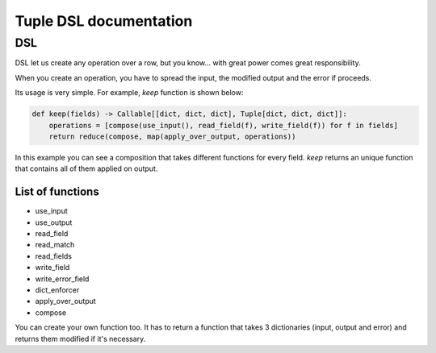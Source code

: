 Tuple DSL documentation
=======================

DSL
~~~

DSL let us create any operation over a row, but you know... with great power comes great responsibility.

When you create an operation, you have to spread the input, the modified output and the error if proceeds.

Its usage is very simple. For example, *keep* function is shown below:

.. code-block:: python

    def keep(fields) -> Callable[[dict, dict, dict], Tuple[dict, dict, dict]]:
        operations = [compose(use_input(), read_field(f), write_field(f)) for f in fields]
        return reduce(compose, map(apply_over_output, operations))

In this example you can see a composition that takes different functions for every field. *keep* returns an unique function
that contains all of them applied on output.

List of functions
-----------------

- use_input
- use_output
- read_field
- read_match
- read_fields
- write_field
- write_error_field
- dict_enforcer
- apply_over_output
- compose

You can create your own function too. It has to return a function that takes 3 dictionaries (input, output and error)
and returns them modified if it's necessary.
